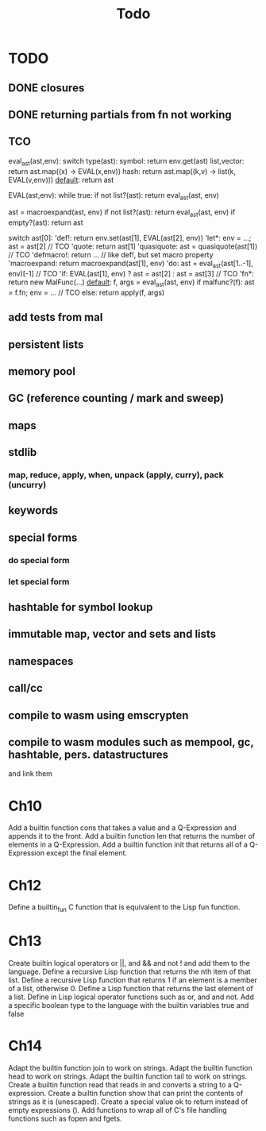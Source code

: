 #+TITLE: Todo
* TODO
** DONE closures
** DONE returning partials from fn not working
** TCO
eval_ast(ast,env):
  switch type(ast):
    symbol:      return env.get(ast)
    list,vector: return ast.map((x) -> EVAL(x,env))
    hash:        return ast.map((k,v) -> list(k, EVAL(v,env)))
    _default_:   return ast

EVAL(ast,env):
  while true:
    if not list?(ast): return eval_ast(ast, env)

    ast = macroexpand(ast, env)
    if not list?(ast): return eval_ast(ast, env)
    if empty?(ast): return ast

    switch ast[0]:
      'def!:        return env.set(ast[1], EVAL(ast[2], env))
      'let*:        env = ...; ast = ast[2] // TCO
      'quote:       return ast[1]
      'quasiquote:  ast = quasiquote(ast[1]) // TCO
      'defmacro!:   return ... // like def!, but set macro property
      'macroexpand: return macroexpand(ast[1], env)
      'do:          ast = eval_ast(ast[1..-1], env)[-1] // TCO
      'if:          EVAL(ast[1], env) ? ast = ast[2] : ast = ast[3] // TCO
      'fn*:         return new MalFunc(...)
      _default_:    f, args = eval_ast(ast, env)
                    if malfunc?(f): ast = f.fn; env = ... // TCO
                    else:           return apply(f, args)

** add tests from mal
** persistent lists
** memory pool
** GC (reference counting / mark and sweep)
** maps
** stdlib
*** map, reduce, apply, when, unpack (apply, curry), pack (uncurry)

** keywords
** special forms
*** do special form
*** let special form
** hashtable for symbol lookup
** immutable map, vector and sets and lists
** namespaces
** call/cc
** compile to wasm using emscrypten
** compile to wasm modules such as mempool, gc, hashtable, pers. datastructures
and link them

* Ch10
 Add a builtin function cons that takes a value and a Q-Expression and appends it to the front.
 Add a builtin function len that returns the number of elements in a Q-Expression.
 Add a builtin function init that returns all of a Q-Expression except the final element.
* Ch12
Define a builtin_fun C function that is equivalent to the Lisp fun function.
* Ch13
Create builtin logical operators or ||, and && and not ! and add them to the language.
Define a recursive Lisp function that returns the nth item of that list.
Define a recursive Lisp function that returns 1 if an element is a member of a list, otherwise 0.
Define a Lisp function that returns the last element of a list.
Define in Lisp logical operator functions such as or, and and not.
Add a specific boolean type to the language with the builtin variables true and false
* Ch14
Adapt the builtin function join to work on strings.
Adapt the builtin function head to work on strings.
Adapt the builtin function tail to work on strings.
Create a builtin function read that reads in and converts a string to a Q-expression.
Create a builtin function show that can print the contents of strings as it is (unescaped).
Create a special value ok to return instead of empty expressions ().
Add functions to wrap all of C's file handling functions such as fopen and fgets.
